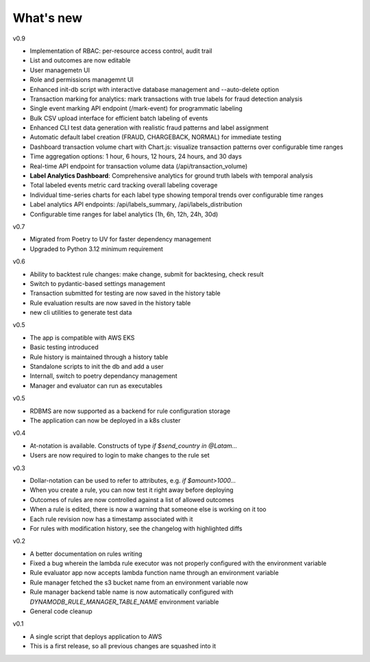.. _whatsnew-label:

What's new
----------
v0.9

* Implementation of RBAC: per-resource access control, audit trail
* List and outcomes are now editable
* User managemetn UI
* Role and permissions managemnt UI
* Enhanced init-db script with interactive database management and --auto-delete option
* Transaction marking for analytics: mark transactions with true labels for fraud detection analysis
* Single event marking API endpoint (/mark-event) for programmatic labeling
* Bulk CSV upload interface for efficient batch labeling of events
* Enhanced CLI test data generation with realistic fraud patterns and label assignment
* Automatic default label creation (FRAUD, CHARGEBACK, NORMAL) for immediate testing
* Dashboard transaction volume chart with Chart.js: visualize transaction patterns over configurable time ranges
* Time aggregation options: 1 hour, 6 hours, 12 hours, 24 hours, and 30 days
* Real-time API endpoint for transaction volume data (/api/transaction_volume)
* **Label Analytics Dashboard**: Comprehensive analytics for ground truth labels with temporal analysis
* Total labeled events metric card tracking overall labeling coverage
* Individual time-series charts for each label type showing temporal trends over configurable time ranges
* Label analytics API endpoints: /api/labels_summary, /api/labels_distribution
* Configurable time ranges for label analytics (1h, 6h, 12h, 24h, 30d)

v0.7

* Migrated from Poetry to UV for faster dependency management
* Upgraded to Python 3.12 minimum requirement

v0.6

* Ability to backtest rule changes: make change, submit for backtesing, check result
* Switch to pydantic-based settings management
* Transaction submitted for testing are now saved in the history table
* Rule evaluation results are now saved in the history table
* new cli utilities to generate test data

v0.5

* The app is compatible with AWS EKS
* Basic testing introduced
* Rule history is maintained through a history table
* Standalone scripts to init the db and add a user
* Internall, switch to poetry dependancy management
* Manager and evaluator can run as executables

v0.5

* RDBMS are now supported as a backend for rule configuration storage
* The application can now be deployed in a k8s cluster

v0.4

* At-notation is available. Constructs of type `if $send_country in @Latam...`
* Users are now required to login to make changes to the rule set


v0.3

* Dollar-notation can be used to refer to attributes, e.g. `if $amount>1000...`
* When you create a rule, you can now test it right away before deploying
* Outcomes of rules are now controlled against a list of allowed outcomes
* When a rule is edited, there is now a warning that someone else is working on it too
* Each rule revision now has a timestamp associated with it
* For rules with modification history, see the changelog with highlighted diffs

v0.2

* A better documentation on rules writing
* Fixed a bug wherein the lambda rule executor was not properly configured with the environment variable
* Rule evaluator app now accepts lambda function name through an environment variable
* Rule manager fetched the s3 bucket name from an environment variable now
* Rule manager backend table name is now automatically configured with `DYNAMODB_RULE_MANAGER_TABLE_NAME` environment variable
* General code cleanup

v0.1

* A single script that deploys application to AWS
* This is a first release, so all previous changes are squashed into it